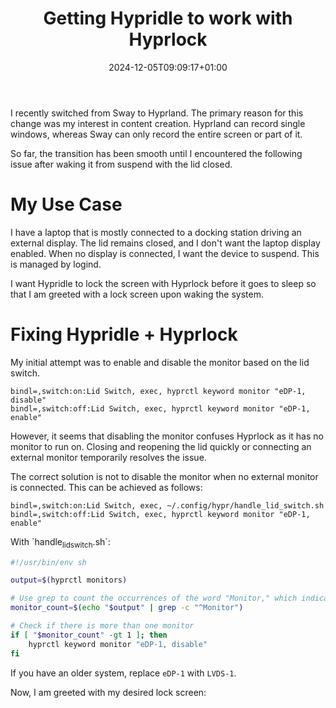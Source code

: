 #+title: Getting Hypridle to work with Hyprlock
#+date: 2024-12-05T09:09:17+01:00
#+lastmod: 2021-09-28
#+categories[]: 
#+tags[]: 
#+images[]: 
#+keyphrase: 
#+description:
#+seotitle: 
#+seo: true
#+math: false
#+slider: false
#+private: false
#+draft: false

I recently switched from Sway to Hyprland. The primary reason for this change was my interest in content creation. Hyprland can record single windows, whereas Sway can only record the entire screen or part of it.

So far, the transition has been smooth until I encountered the following issue after waking it from suspend with the lid closed.

[[/hypridle_oopsie.jpg]]

* My Use Case

I have a laptop that is mostly connected to a docking station driving an external display. The lid remains closed, and I don't want the laptop display enabled. When no display is connected, I want the device to suspend. This is managed by logind.

I want Hypridle to lock the screen with Hyprlock before it goes to sleep so that I am greeted with a lock screen upon waking the system.

* Fixing Hypridle + Hyprlock

My initial attempt was to enable and disable the monitor based on the lid switch.

#+begin_src hyprlang
bindl=,switch:on:Lid Switch, exec, hyprctl keyword monitor "eDP-1, disable"
bindl=,switch:off:Lid Switch, exec, hyprctl keyword monitor "eDP-1, enable"
#+end_src

However, it seems that disabling the monitor confuses Hyprlock as it has no monitor to run on. Closing and reopening the lid quickly or connecting an external monitor temporarily resolves the issue.

The correct solution is not to disable the monitor when no external monitor is connected. This can be achieved as follows:

#+begin_src hyprlang
bindl=,switch:on:Lid Switch, exec, ~/.config/hypr/handle_lid_switch.sh
bindl=,switch:off:Lid Switch, exec, hyprctl keyword monitor "eDP-1, enable"
#+end_src

With `handle_lid_switch.sh`:
#+begin_src bash
#!/usr/bin/env sh

output=$(hyprctl monitors)

# Use grep to count the occurrences of the word "Monitor," which indicates a new monitor entry
monitor_count=$(echo "$output" | grep -c "^Monitor")

# Check if there is more than one monitor
if [ "$monitor_count" -gt 1 ]; then
    hyprctl keyword monitor "eDP-1, disable"
fi
#+end_src

If you have an older system, replace ~eDP-1~ with ~LVDS-1~.

Now, I am greeted with my desired lock screen:
[[/working_hyprlock.jpg]]
